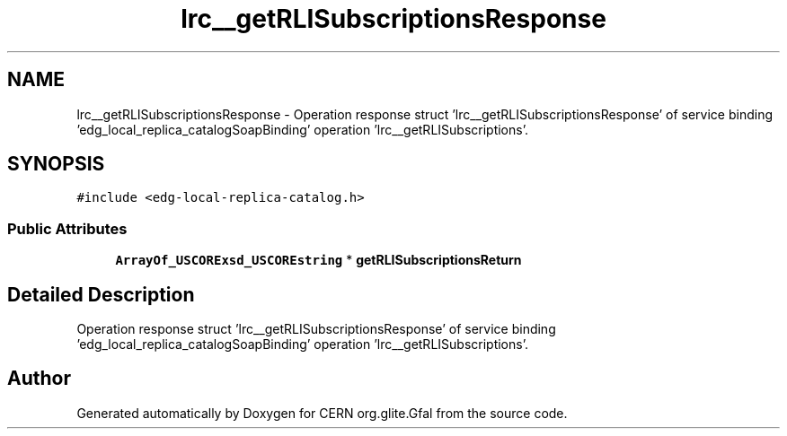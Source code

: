 .TH "lrc__getRLISubscriptionsResponse" 3 "12 Apr 2011" "Version 1.90" "CERN org.glite.Gfal" \" -*- nroff -*-
.ad l
.nh
.SH NAME
lrc__getRLISubscriptionsResponse \- Operation response struct 'lrc__getRLISubscriptionsResponse' of service binding 'edg_local_replica_catalogSoapBinding' operation 'lrc__getRLISubscriptions'.  

.PP
.SH SYNOPSIS
.br
.PP
\fC#include <edg-local-replica-catalog.h>\fP
.PP
.SS "Public Attributes"

.in +1c
.ti -1c
.RI "\fBArrayOf_USCORExsd_USCOREstring\fP * \fBgetRLISubscriptionsReturn\fP"
.br
.in -1c
.SH "Detailed Description"
.PP 
Operation response struct 'lrc__getRLISubscriptionsResponse' of service binding 'edg_local_replica_catalogSoapBinding' operation 'lrc__getRLISubscriptions'. 
.PP


.SH "Author"
.PP 
Generated automatically by Doxygen for CERN org.glite.Gfal from the source code.
